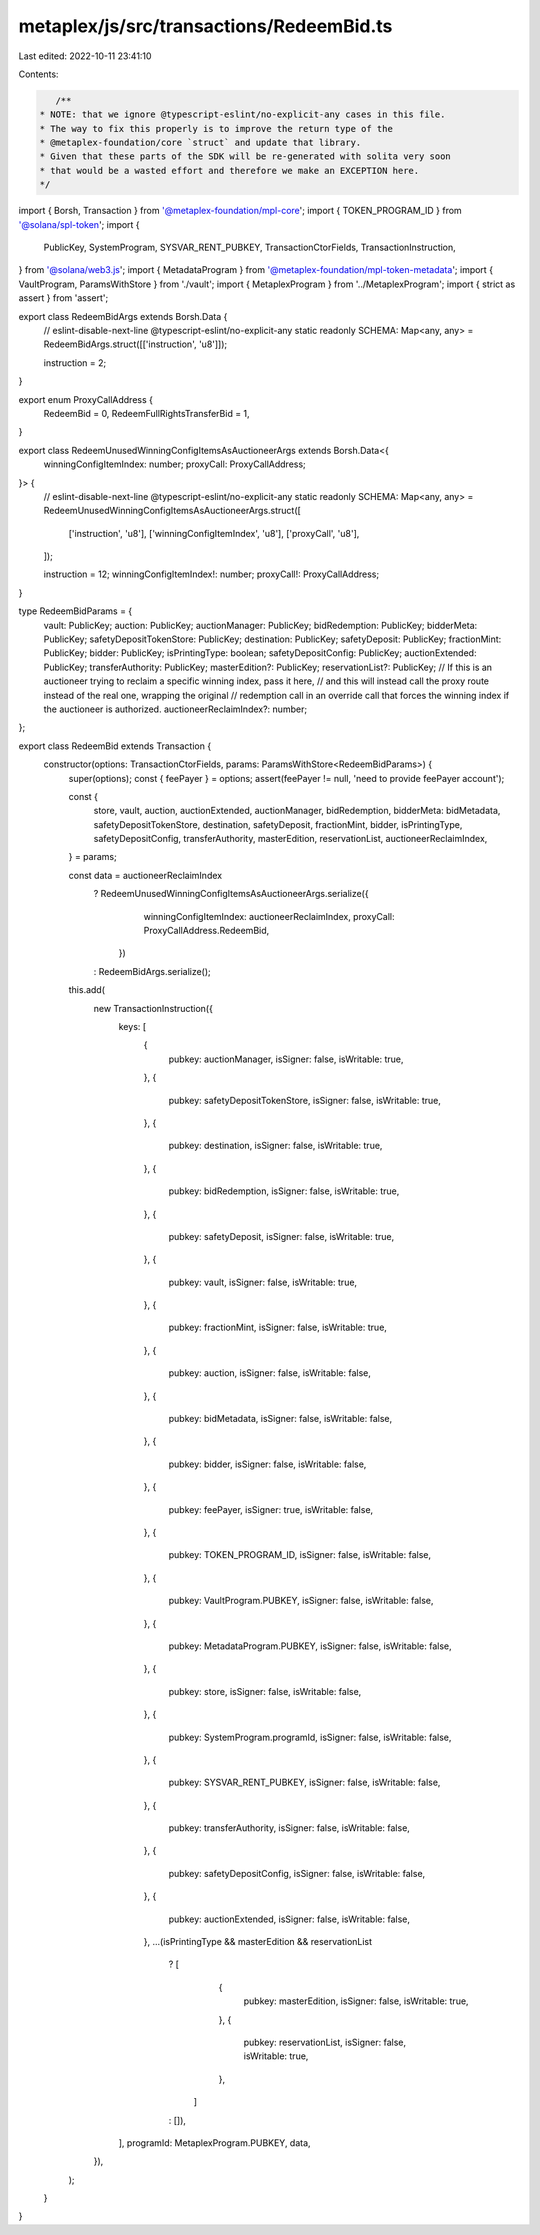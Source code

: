 metaplex/js/src/transactions/RedeemBid.ts
=========================================

Last edited: 2022-10-11 23:41:10

Contents:

.. code-block:: ts

    /**
 * NOTE: that we ignore @typescript-eslint/no-explicit-any cases in this file.
 * The way to fix this properly is to improve the return type of the
 * @metaplex-foundation/core `struct` and update that library.
 * Given that these parts of the SDK will be re-generated with solita very soon
 * that would be a wasted effort and therefore we make an EXCEPTION here.
 */
import { Borsh, Transaction } from '@metaplex-foundation/mpl-core';
import { TOKEN_PROGRAM_ID } from '@solana/spl-token';
import {
  PublicKey,
  SystemProgram,
  SYSVAR_RENT_PUBKEY,
  TransactionCtorFields,
  TransactionInstruction,
} from '@solana/web3.js';
import { MetadataProgram } from '@metaplex-foundation/mpl-token-metadata';
import { VaultProgram, ParamsWithStore } from './vault';
import { MetaplexProgram } from '../MetaplexProgram';
import { strict as assert } from 'assert';

export class RedeemBidArgs extends Borsh.Data {
  // eslint-disable-next-line @typescript-eslint/no-explicit-any
  static readonly SCHEMA: Map<any, any> = RedeemBidArgs.struct([['instruction', 'u8']]);

  instruction = 2;
}

export enum ProxyCallAddress {
  RedeemBid = 0,
  RedeemFullRightsTransferBid = 1,
}

export class RedeemUnusedWinningConfigItemsAsAuctioneerArgs extends Borsh.Data<{
  winningConfigItemIndex: number;
  proxyCall: ProxyCallAddress;
}> {
  // eslint-disable-next-line @typescript-eslint/no-explicit-any
  static readonly SCHEMA: Map<any, any> = RedeemUnusedWinningConfigItemsAsAuctioneerArgs.struct([
    ['instruction', 'u8'],
    ['winningConfigItemIndex', 'u8'],
    ['proxyCall', 'u8'],
  ]);

  instruction = 12;
  winningConfigItemIndex!: number;
  proxyCall!: ProxyCallAddress;
}

type RedeemBidParams = {
  vault: PublicKey;
  auction: PublicKey;
  auctionManager: PublicKey;
  bidRedemption: PublicKey;
  bidderMeta: PublicKey;
  safetyDepositTokenStore: PublicKey;
  destination: PublicKey;
  safetyDeposit: PublicKey;
  fractionMint: PublicKey;
  bidder: PublicKey;
  isPrintingType: boolean;
  safetyDepositConfig: PublicKey;
  auctionExtended: PublicKey;
  transferAuthority: PublicKey;
  masterEdition?: PublicKey;
  reservationList?: PublicKey;
  // If this is an auctioneer trying to reclaim a specific winning index, pass it here,
  // and this will instead call the proxy route instead of the real one, wrapping the original
  // redemption call in an override call that forces the winning index if the auctioneer is authorized.
  auctioneerReclaimIndex?: number;
};

export class RedeemBid extends Transaction {
  constructor(options: TransactionCtorFields, params: ParamsWithStore<RedeemBidParams>) {
    super(options);
    const { feePayer } = options;
    assert(feePayer != null, 'need to provide feePayer account');

    const {
      store,
      vault,
      auction,
      auctionExtended,
      auctionManager,
      bidRedemption,
      bidderMeta: bidMetadata,
      safetyDepositTokenStore,
      destination,
      safetyDeposit,
      fractionMint,
      bidder,
      isPrintingType,
      safetyDepositConfig,
      transferAuthority,
      masterEdition,
      reservationList,
      auctioneerReclaimIndex,
    } = params;

    const data = auctioneerReclaimIndex
      ? RedeemUnusedWinningConfigItemsAsAuctioneerArgs.serialize({
          winningConfigItemIndex: auctioneerReclaimIndex,
          proxyCall: ProxyCallAddress.RedeemBid,
        })
      : RedeemBidArgs.serialize();

    this.add(
      new TransactionInstruction({
        keys: [
          {
            pubkey: auctionManager,
            isSigner: false,
            isWritable: true,
          },
          {
            pubkey: safetyDepositTokenStore,
            isSigner: false,
            isWritable: true,
          },
          {
            pubkey: destination,
            isSigner: false,
            isWritable: true,
          },
          {
            pubkey: bidRedemption,
            isSigner: false,
            isWritable: true,
          },
          {
            pubkey: safetyDeposit,
            isSigner: false,
            isWritable: true,
          },
          {
            pubkey: vault,
            isSigner: false,
            isWritable: true,
          },
          {
            pubkey: fractionMint,
            isSigner: false,
            isWritable: true,
          },
          {
            pubkey: auction,
            isSigner: false,
            isWritable: false,
          },
          {
            pubkey: bidMetadata,
            isSigner: false,
            isWritable: false,
          },
          {
            pubkey: bidder,
            isSigner: false,
            isWritable: false,
          },
          {
            pubkey: feePayer,
            isSigner: true,
            isWritable: false,
          },
          {
            pubkey: TOKEN_PROGRAM_ID,
            isSigner: false,
            isWritable: false,
          },
          {
            pubkey: VaultProgram.PUBKEY,
            isSigner: false,
            isWritable: false,
          },
          {
            pubkey: MetadataProgram.PUBKEY,
            isSigner: false,
            isWritable: false,
          },
          {
            pubkey: store,
            isSigner: false,
            isWritable: false,
          },
          {
            pubkey: SystemProgram.programId,
            isSigner: false,
            isWritable: false,
          },
          {
            pubkey: SYSVAR_RENT_PUBKEY,
            isSigner: false,
            isWritable: false,
          },
          {
            pubkey: transferAuthority,
            isSigner: false,
            isWritable: false,
          },
          {
            pubkey: safetyDepositConfig,
            isSigner: false,
            isWritable: false,
          },
          {
            pubkey: auctionExtended,
            isSigner: false,
            isWritable: false,
          },
          ...(isPrintingType && masterEdition && reservationList
            ? [
                {
                  pubkey: masterEdition,
                  isSigner: false,
                  isWritable: true,
                },
                {
                  pubkey: reservationList,
                  isSigner: false,
                  isWritable: true,
                },
              ]
            : []),
        ],
        programId: MetaplexProgram.PUBKEY,
        data,
      }),
    );
  }
}


